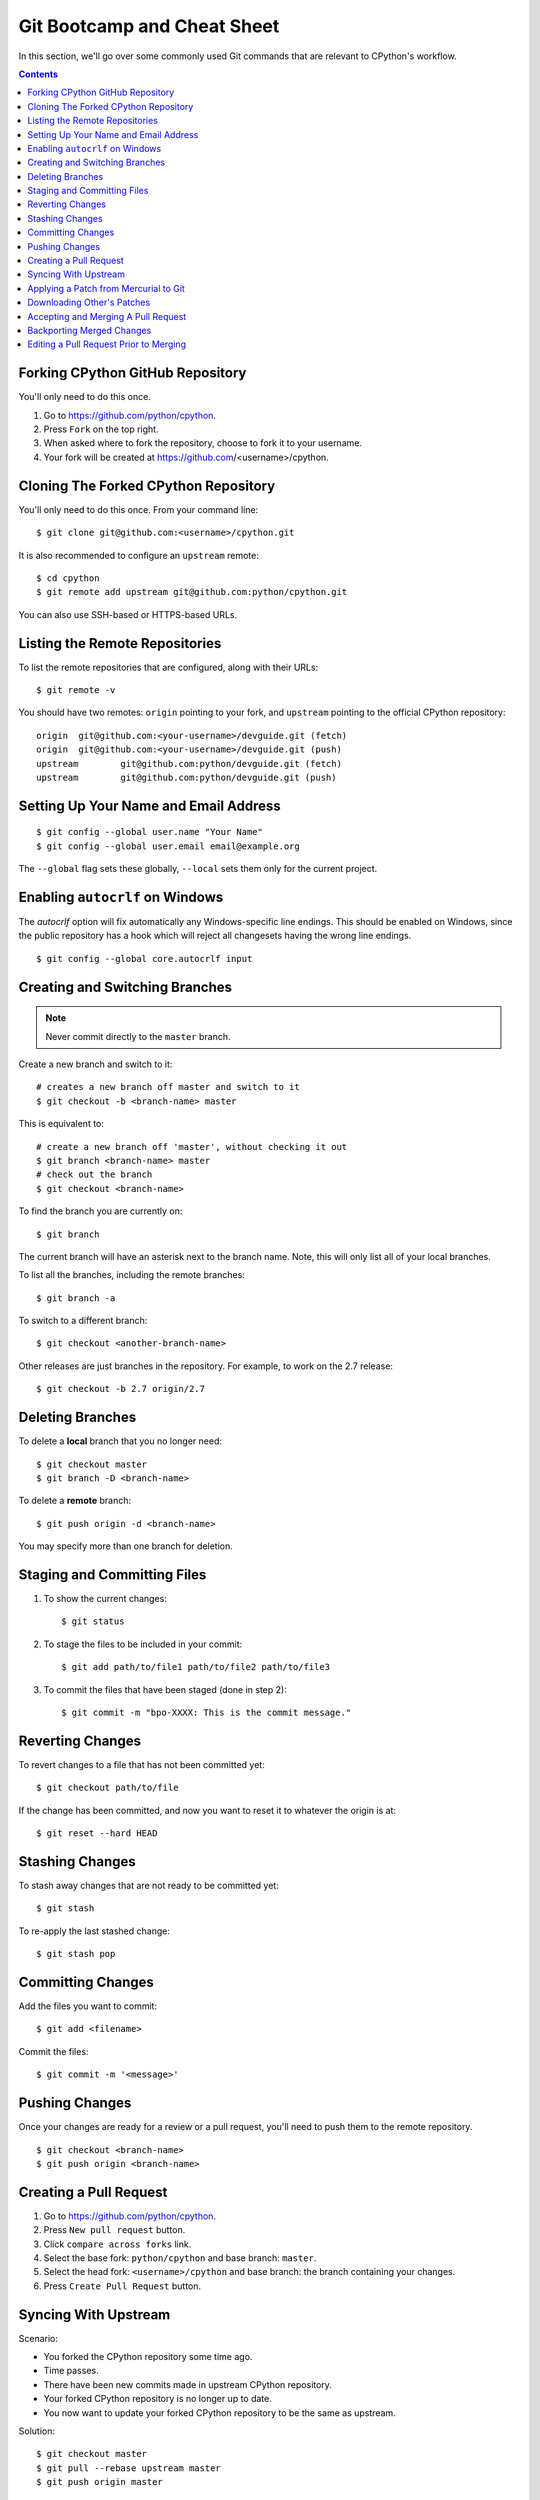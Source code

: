 .. highlight:: console

.. _gitbootcamp:

Git Bootcamp and Cheat Sheet
============================

In this section, we'll go over some commonly used Git commands that are
relevant to CPython's workflow.

.. contents::

.. _fork-cpython:

Forking CPython GitHub Repository
---------------------------------

You'll only need to do this once.

1. Go to https://github.com/python/cpython.

2. Press ``Fork`` on the top right.

3. When asked where to fork the repository, choose to fork it to your username.

4. Your fork will be created at https://github.com/<username>/cpython.

.. _clone-your-fork:

Cloning The Forked CPython Repository
-------------------------------------

You'll only need to do this once.  From your command line::

   $ git clone git@github.com:<username>/cpython.git

It is also recommended to configure an ``upstream`` remote::

   $ cd cpython
   $ git remote add upstream git@github.com:python/cpython.git

You can also use SSH-based or HTTPS-based URLs.

Listing the Remote Repositories
-------------------------------

To list the remote repositories that are configured, along with their URLs::

   $ git remote -v

You should have two remotes: ``origin`` pointing to your fork,
and ``upstream`` pointing to the official CPython repository::

   origin  git@github.com:<your-username>/devguide.git (fetch)
   origin  git@github.com:<your-username>/devguide.git (push)
   upstream        git@github.com:python/devguide.git (fetch)
   upstream        git@github.com:python/devguide.git (push)


.. _set-up-name-email:

Setting Up Your Name and Email Address
--------------------------------------
::

   $ git config --global user.name "Your Name"
   $ git config --global user.email email@example.org

The ``--global`` flag sets these globally,
``--local`` sets them only for the current project.

.. _autocrlf:

Enabling ``autocrlf`` on Windows
--------------------------------

The *autocrlf* option will fix automatically any Windows-specific line endings.
This should be enabled on Windows, since the public repository has a hook which
will reject all changesets having the wrong line endings.
::

    $ git config --global core.autocrlf input

Creating and Switching Branches
-------------------------------

.. note::
   Never commit directly to the ``master`` branch.

Create a new branch and switch to it::

   # creates a new branch off master and switch to it
   $ git checkout -b <branch-name> master

This is equivalent to::

   # create a new branch off 'master', without checking it out
   $ git branch <branch-name> master
   # check out the branch
   $ git checkout <branch-name>

To find the branch you are currently on::

   $ git branch

The current branch will have an asterisk next to the branch name.  Note, this
will only list all of your local branches.

To list all the branches, including the remote branches::

   $ git branch -a

To switch to a different branch::

   $ git checkout <another-branch-name>

Other releases are just branches in the repository.  For example, to work
on the 2.7 release::

   $ git checkout -b 2.7 origin/2.7


.. _deleting_branches:

Deleting Branches
-----------------

To delete a **local** branch that you no longer need::

   $ git checkout master
   $ git branch -D <branch-name>

To delete a **remote** branch::

   $ git push origin -d <branch-name>

You may specify more than one branch for deletion.


Staging and Committing Files
----------------------------

1. To show the current changes::

      $ git status

2. To stage the files to be included in your commit::

      $ git add path/to/file1 path/to/file2 path/to/file3

3. To commit the files that have been staged (done in step 2)::

      $ git commit -m "bpo-XXXX: This is the commit message."


Reverting Changes
-----------------

To revert changes to a file that has not been committed yet::

   $ git checkout path/to/file

If the change has been committed, and now you want to reset it to whatever
the origin is at::

   $ git reset --hard HEAD


Stashing Changes
----------------

To stash away changes that are not ready to be committed yet::

   $ git stash

To re-apply the last stashed change::

   $ git stash pop

.. _commit-changes:

Committing Changes
------------------

Add the files you want to commit::

   $ git add <filename>

Commit the files::

   $ git commit -m '<message>'


.. _push-changes:

Pushing Changes
---------------

Once your changes are ready for a review or a pull request, you'll need to push
them to the remote repository.

::

   $ git checkout <branch-name>
   $ git push origin <branch-name>


Creating a Pull Request
-----------------------

1. Go to https://github.com/python/cpython.

2. Press ``New pull request`` button.

3. Click ``compare across forks`` link.

4. Select the base fork: ``python/cpython`` and base branch: ``master``.

5. Select the head fork: ``<username>/cpython`` and base branch: the branch
   containing your changes.

6. Press ``Create Pull Request`` button.


Syncing With Upstream
---------------------

Scenario:

- You forked the CPython repository some time ago.
- Time passes.
- There have been new commits made in upstream CPython repository.
- Your forked CPython repository is no longer up to date.
- You now want to update your forked CPython repository to be the same as
  upstream.

Solution::

   $ git checkout master
   $ git pull --rebase upstream master
   $ git push origin master

The ``--rebase`` option is only needed if you have local changes to the
branch.

Another scenario:

- You created ``some-branch`` some time ago.
- Time passes.
- You made some commits to ``some-branch``.
- Meanwhile, there are recent changes from upstream CPython repository.
- You want to incorporate the recent changes from upstream into ``some-branch``.

Solution::

   $ git checkout some-branch
   $ git fetch upstream
   $ git rebase upstream/master
   $ git push --force origin some-branch


.. _git_from_mercurial:

Applying a Patch from Mercurial to Git
--------------------------------------

Scenario:

- A Mercurial patch exists but there is no pull request for it.

Solution:

1. Download the patch locally.

2. Apply the patch::

       $ git apply /path/to/issueNNNN-git.patch

   If there are errors, update to a revision from when the patch was
   created and then try the ``git apply`` again::

       $ git checkout `git rev-list -n 1 --before="yyyy-mm-dd hh:mm:ss" master`
       $ git apply /path/to/issueNNNN-git.patch

   If the patch still won't apply, then a patch tool will not be able to
   apply the patch and it will need to be re-implemented manually.

3. If the apply was successful, create a new branch and switch to it.

4. Stage and commit the changes.

5. If the patch was applied to an old revision, it needs to be updated and
   merge conflicts need to be resolved::

       $ git rebase master
       $ git mergetool

6. Push the changes and open a pull request.



.. _git_pr:

Downloading Other's Patches
---------------------------

Scenario:

- A contributor made a pull request to CPython.
- Before merging it, you want to be able to test their changes locally.

On Unix and MacOS, set up the following git alias::

   $ git config --global alias.pr '!sh -c "git fetch upstream pull/${1}/head:pr_${1} && git checkout pr_${1}" -'

On Windows, reverse the single (`'`) and double (`"`) quotes::

   git config --global alias.pr "!sh -c 'git fetch upstream pull/${1}/head:pr_${1} && git checkout pr_${1}' -"

The alias only needs to be done once.  After the alias is set up, you can get a
local copy of a pull request as follows::

   $ git pr <pr_number>


.. _accepting-and-merging-a-pr:

Accepting and Merging A Pull Request
------------------------------------

Pull requests can be accepted and merged by a Python Core Developer.

1. At the bottom of the pull request page, click the ``Squash and merge``
   button.

2. Replace the reference to GitHub PR #NNNN into GH-NNNN. If the title
   is too long, the pull request number can be added to the body.

3. Adjust and clean up the commit message.

   Example of good commit message::

      bpo-12345: Improve the spam module (GH-777)

      * Add method A to the spam module
      * Update the documentation of the spam module

   Example of bad commit message::

      bpo-12345: Improve the spam module (#777)

      * Improve the spam module
      * merge from master
      * adjust code based on review comment
      * rebased

3. Press the ``Confirm squash and merge`` button.


Backporting Merged Changes
--------------------------

A pull request may need to be backported into one of the maintenance branches
after it has been accepted and merged into ``master``.  It is usually indicated
by the label ``needs backport to X.Y`` on the pull request itself.

Use the utility script `cherry_picker.py <https://github.com/python/core-workflow/tree/master/cherry_picker>`_
from the `core-workflow  <https://github.com/python/core-workflow>`_
repository to backport the commit.

The commit hash for backporting is the squashed commit that was merged to
the ``master`` branch.  On the merged pull request, scroll to the bottom of the
page.  Find the event that says something like::

   <coredeveloper> merged commit <commit_sha1> into python:master <sometime> ago.

By following the link to ``<commit_sha1>``, you will get the full commit hash.

Alternatively, the commit hash can also be obtained by the following git commands::

   $ git fetch upstream
   $ git rev-parse ":/bpo-12345"

The above commands will print out the hash of the commit containing ``"bpo-12345"``
as part of the commit message.

When formatting the message for a backport commit: leave it as the the original
one, pointing to the original pull request number as well (``GH-NNNN``).

Example of good backport commit message::

    bpo-12345: Improve the spam module (GH-777)

    * Add method A to the spam module
    * Update the documentation of the spam module


Editing a Pull Request Prior to Merging
---------------------------------------

When a pull request submitter has enabled the `Allow edits from maintainers`_
option, Python Core Developers may decide to make any remaining edits needed
prior to merging themselves, rather than asking the submitter to do them. This
can be particularly appropriate when the remaining changes are bookkeeping
items like updating ``Misc/ACKS``.

.. _Allow edits from maintainers: https://help.github.com/articles/allowing-changes-to-a-pull-request-branch-created-from-a-fork/

To edit an open pull request that targets ``master``:

1. In the pull request page, under the description, there is some information
   about the contributor's fork and branch name that will be useful later::

      <contributor> wants to merge 1 commit into python:master from <contributor>:<branch_name>

2. Fetch the pull request, using the :ref:`git pr <git_pr>` alias::

      $ git pr <pr_number>

   This will checkout the contributor's branch at ``pr_XXX``.

3. Make and commit your changes on the branch.  For example, merge in changes
   made to ``master`` since the PR was submitted (any merge commits will be
   removed by the later ``Squash and Merge`` when accepting the change)::

      $ git fetch upstream
      $ git merge upstream/master
      $ git add <filename>
      $ git commit -m "<commit message>"

4. Push the changes back to the contributor's PR branch::

      $ git push git@github.com:<contributor>/cpython <pr_XXX>:<branch_name>

5. Optionally, :ref:`delete the PR branch <deleting_branches>`.
